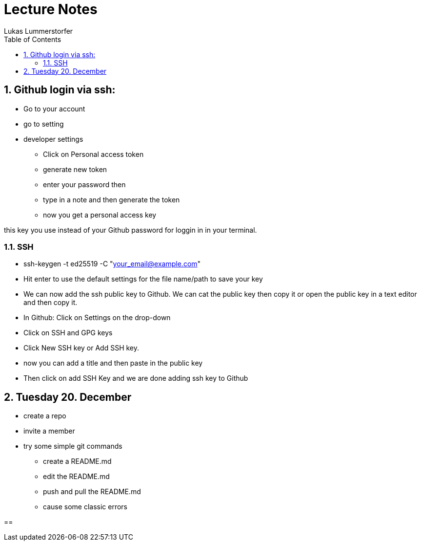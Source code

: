 = Lecture Notes
Lukas Lummerstorfer
ifndef::imagesdir[:imagesdir: images]
//:toc-placement!:  // prevents the generation of the doc at this position, so it can be printed afterwards
:sourcedir: ../src/main/java
:icons: font
:sectnums:    // Nummerierung der Überschriften / section numbering
:toc: left

//Need this blank line after ifdef, don't know why...
ifdef::backend-html5[]

// print the toc here (not at the default position)
//toc::[]

== Github login via ssh:

* Go to your account
* go to setting
* developer settings

** Click on Personal access token
** generate new token
** enter your password then
** type in a note and then generate the token
** now you get a personal access key

this key you use instead of your Github password for loggin in in your terminal.

=== SSH

* ssh-keygen -t ed25519 -C "your_email@example.com"
* Hit enter to use the default settings for the file name/path to save your key
* We can now add the ssh public key to Github. We can cat the public key then copy it or open the public key in a text editor and then copy it.
* In Github: Click on Settings on the drop-down
* Click on SSH and GPG keys
* Click New SSH key or Add SSH key.
* now you can add a title and then paste in the public key
* Then click on add SSH Key and we are done adding ssh key to Github

== Tuesday 20. December

* create a repo
* invite a member
* try some simple git commands

** create a README.md
** edit the README.md
** push and pull the README.md
** cause some classic errors




==

